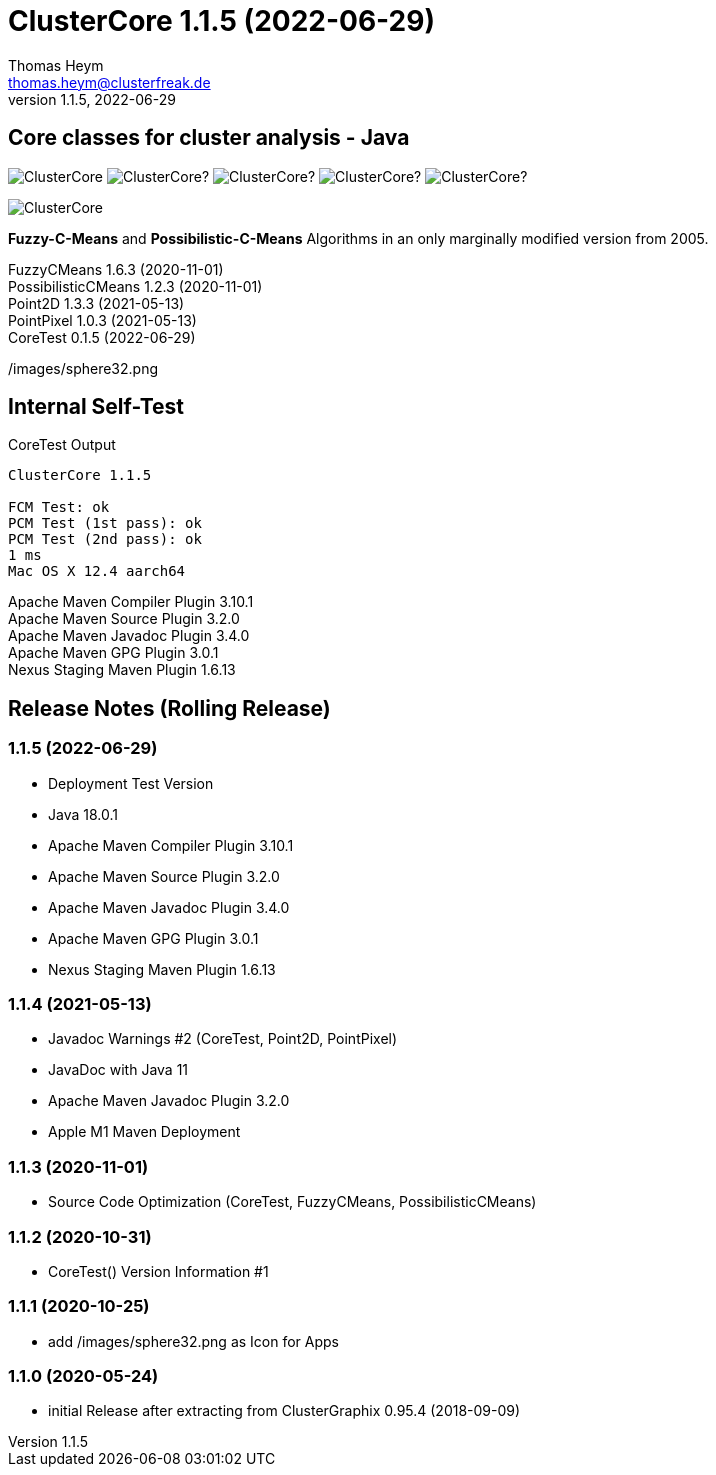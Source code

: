 :encoding: iso-8859-1
:icons: font
= ClusterCore 1.1.5 (2022-06-29)
Thomas Heym <thomas.heym@clusterfreak.de>
1.1.5, 2022-06-29

== Core classes for cluster analysis - Java
image:https://img.shields.io/maven-central/v/de.clusterfreak/ClusterCore.svg?label=Maven%20Central[]
image:https://img.shields.io/github/v/release/clusterfreak/ClusterCore?[]
image:https://img.shields.io/github/repo-size/clusterfreak/ClusterCore?[]
image:https://img.shields.io/github/last-commit/clusterfreak/ClusterCore?[]
image:https://img.shields.io/github/license/clusterfreak/ClusterCore?[]

image::https://files.clusterfreak.com/ClusterCore.png[]

*Fuzzy-C-Means* and *Possibilistic-C-Means* Algorithms in an only marginally modified version from 2005.

FuzzyCMeans 1.6.3 (2020-11-01) +
PossibilisticCMeans 1.2.3 (2020-11-01) +
Point2D 1.3.3 (2021-05-13) +
PointPixel 1.0.3 (2021-05-13) +
CoreTest 0.1.5 (2022-06-29) +

/images/sphere32.png

== Internal Self-Test
.CoreTest Output
[source]
----
ClusterCore 1.1.5

FCM Test: ok
PCM Test (1st pass): ok
PCM Test (2nd pass): ok
1 ms
Mac OS X 12.4 aarch64
----
Apache Maven Compiler Plugin 3.10.1 +
Apache Maven Source Plugin 3.2.0 +
Apache Maven Javadoc Plugin 3.4.0 +
Apache Maven GPG Plugin 3.0.1 +
Nexus Staging Maven Plugin 1.6.13

== Release Notes (Rolling Release)
=== 1.1.5 (2022-06-29)
- Deployment Test Version
- Java 18.0.1
- Apache Maven Compiler Plugin 3.10.1
- Apache Maven Source Plugin 3.2.0
- Apache Maven Javadoc Plugin 3.4.0
- Apache Maven GPG Plugin 3.0.1
- Nexus Staging Maven Plugin 1.6.13

=== 1.1.4 (2021-05-13)
- Javadoc Warnings #2 (CoreTest, Point2D, PointPixel)
- JavaDoc with Java 11
- Apache Maven Javadoc Plugin 3.2.0
- Apple M1 Maven Deployment

=== 1.1.3 (2020-11-01)
- Source Code Optimization (CoreTest, FuzzyCMeans, PossibilisticCMeans)

=== 1.1.2 (2020-10-31)
- CoreTest() Version Information #1

=== 1.1.1 (2020-10-25)
- add /images/sphere32.png as Icon for Apps

=== 1.1.0 (2020-05-24)
- initial Release after extracting from ClusterGraphix 0.95.4 (2018-09-09)